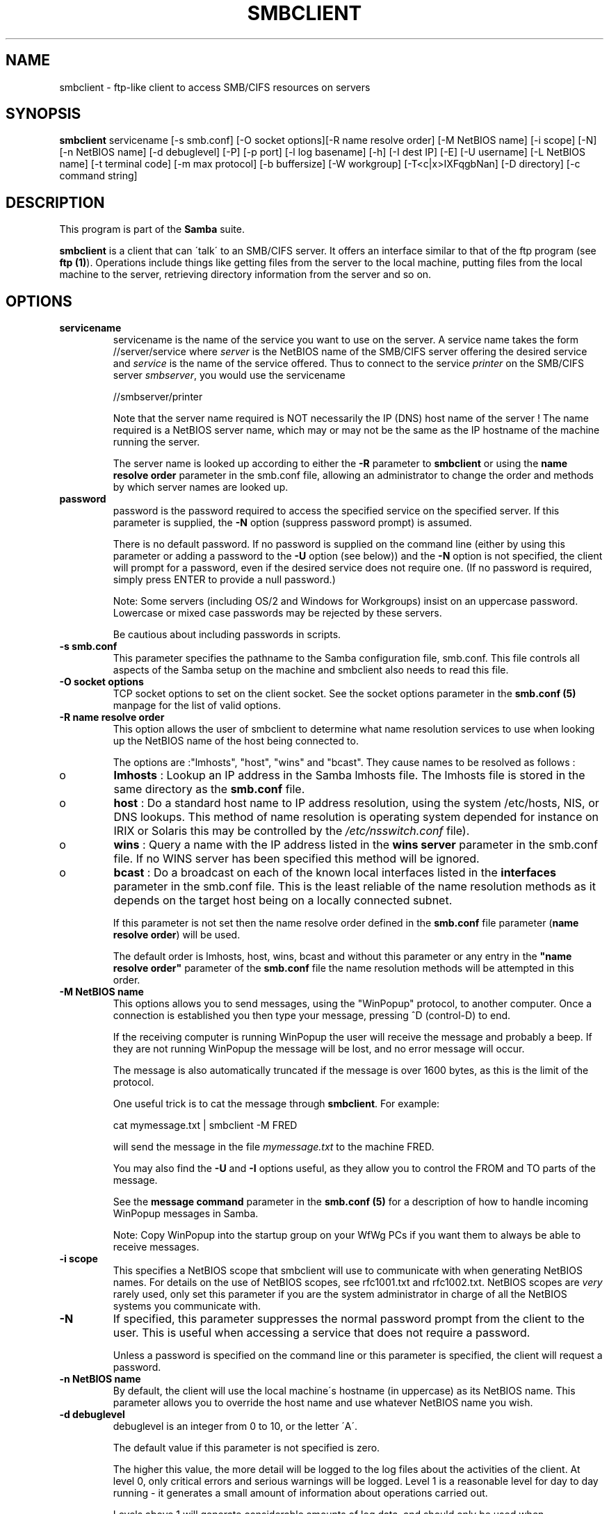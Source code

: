 .TH SMBCLIENT 1 "23 Nov 2000" "smbclient 2.2.0-alpha1"
.PP 
.SH "NAME" 
smbclient \- ftp-like client to access SMB/CIFS resources on servers
.PP 
.SH "SYNOPSIS" 
.PP 
\fBsmbclient\fP servicename [-s smb\&.conf] [-O socket options][-R name resolve order] [-M NetBIOS name] [-i scope] [-N] [-n NetBIOS name] [-d debuglevel] [-P] [-p port] [-l log basename] [-h] [-I dest IP] [-E] [-U username] [-L NetBIOS name] [-t terminal code] [-m max protocol] [-b buffersize] [-W workgroup] [-T<c|x>IXFqgbNan] [-D directory] [-c command string]
.PP 
.SH "DESCRIPTION" 
.PP 
This program is part of the \fBSamba\fP suite\&.
.PP 
\fBsmbclient\fP is a client that can \'talk\' to an SMB/CIFS server\&. It
offers an interface similar to that of the ftp program (see \fBftp
(1)\fP)\&.  Operations include things like getting files from the server
to the local machine, putting files from the local machine to the
server, retrieving directory information from the server and so on\&.
.PP 
.SH "OPTIONS" 
.PP 
.IP 
.IP "\fBservicename\fP" 
servicename is the name of the service you want
to use on the server\&. A service name takes the form
\f(CW//server/service\fP where \fIserver\fP is the NetBIOS name of the SMB/CIFS
server offering the desired service and \fIservice\fP is the name
of the service offered\&. Thus to connect to the service \fIprinter\fP on
the SMB/CIFS server \fIsmbserver\fP, you would use the servicename
.IP 
\f(CW//smbserver/printer\fP
.IP 
Note that the server name required is NOT necessarily the IP (DNS)
host name of the server ! The name required is a NetBIOS server name,
which may or may not be the same as the IP hostname of the machine
running the server\&.
.IP 
The server name is looked up according to either the
\fB-R\fP parameter to \fBsmbclient\fP or using the
\fBname resolve order\fP
parameter in the smb\&.conf file, allowing an administrator to change
the order and methods by which server names are looked up\&.
.IP 
.IP "\fBpassword\fP" 
password is the password required to access the
specified service on the specified server\&. If this parameter is
supplied, the \fB-N\fP option (suppress password prompt) is assumed\&.
.IP 
There is no default password\&. If no password is supplied on the
command line (either by using this parameter or adding a password to
the \fB-U\fP option (see below)) and the \fB-N\fP option is not specified,
the client will prompt for a password, even if the desired service
does not require one\&. (If no password is required, simply press ENTER
to provide a null password\&.)
.IP 
Note: Some servers (including OS/2 and Windows for Workgroups) insist
on an uppercase password\&. Lowercase or mixed case passwords may be
rejected by these servers\&.
.IP 
Be cautious about including passwords in scripts\&.
.IP 
.IP "\fB-s smb\&.conf\fP" 
This parameter specifies the pathname to the
Samba configuration file, smb\&.conf\&. This file controls all aspects of
the Samba setup on the machine and smbclient also needs to read this
file\&.
.IP 
.IP "\fB-O socket options\fP" 
TCP socket options to set on the client
socket\&. See the socket options
parameter in the \fBsmb\&.conf (5)\fP manpage for
the list of valid options\&.
.IP 
.IP "\fB-R name resolve order\fP" 
This option allows the user of
smbclient to determine what name resolution services to use when
looking up the NetBIOS name of the host being connected to\&.
.IP 
The options are :"lmhosts", "host", "wins" and "bcast"\&. They cause
names to be resolved as follows :
.IP 
.IP 
.IP o 
\fBlmhosts\fP : Lookup an IP address in the Samba lmhosts file\&.
The lmhosts file is stored in the same directory as the
\fBsmb\&.conf\fP file\&.
.IP 
.IP o 
\fBhost\fP : Do a standard host name to IP address resolution,
using the system /etc/hosts, NIS, or DNS lookups\&. This method of name
resolution is operating system depended for instance on IRIX or
Solaris this may be controlled by the \fI/etc/nsswitch\&.conf\fP file)\&.  
.IP 
.IP o 
\fBwins\fP : Query a name with the IP address listed in the \fBwins
server\fP parameter in the smb\&.conf file\&. If 
no WINS server has been specified this method will be ignored\&.
.IP 
.IP o 
\fBbcast\fP : Do a broadcast on each of the known local interfaces
listed in the \fBinterfaces\fP parameter
in the smb\&.conf file\&. This is the least reliable of the name resolution
methods as it depends on the target host being on a locally connected
subnet\&. 
.IP 
.IP 
If this parameter is not set then the name resolve order defined
in the \fBsmb\&.conf\fP file parameter 
(\fBname resolve order\fP)
will be used\&.
.IP 
The default order is lmhosts, host, wins, bcast and without this
parameter or any entry in the \fB"name resolve
order"\fP parameter of the
\fBsmb\&.conf\fP file the name resolution methods
will be attempted in this order\&.
.IP 
.IP "\fB-M NetBIOS name\fP" 
This options allows you to send messages,
using the "WinPopup" protocol, to another computer\&. Once a connection
is established you then type your message, pressing ^D (control-D) to
end\&.
.IP 
If the receiving computer is running WinPopup the user will receive
the message and probably a beep\&. If they are not running WinPopup the
message will be lost, and no error message will occur\&.
.IP 
The message is also automatically truncated if the message is over
1600 bytes, as this is the limit of the protocol\&.
.IP 
One useful trick is to cat the message through \fBsmbclient\fP\&.
For example:
.IP 
\f(CWcat mymessage\&.txt | smbclient -M FRED\fP
.IP 
will send the message in the file \fImymessage\&.txt\fP to the machine FRED\&.
.IP 
You may also find the \fB-U\fP and \fB-I\fP options useful, as they allow
you to control the FROM and TO parts of the message\&.
.IP 
See the \fBmessage command\fP
parameter in the \fBsmb\&.conf (5)\fP for a description of how to handle
incoming WinPopup messages in Samba\&.
.IP 
Note: Copy WinPopup into the startup group on your WfWg PCs if you
want them to always be able to receive messages\&.
.IP 
.IP "\fB-i scope\fP" 
This specifies a NetBIOS scope that smbclient will use
to communicate with when generating NetBIOS names\&. For details on the
use of NetBIOS scopes, see rfc1001\&.txt and rfc1002\&.txt\&. NetBIOS scopes
are \fIvery\fP rarely used, only set this parameter if you are the
system administrator in charge of all the NetBIOS systems you
communicate with\&.
.IP 
.IP "\fB-N\fP" 
If specified, this parameter suppresses the normal
password prompt from the client to the user\&. This is useful when
accessing a service that does not require a password\&.
.IP 
Unless a password is specified on the command line or this parameter
is specified, the client will request a password\&.
.IP 
.IP "\fB-n NetBIOS name\fP" 
By default, the client will use the local
machine\'s hostname (in uppercase) as its NetBIOS name\&. This parameter
allows you to override the host name and use whatever NetBIOS name you
wish\&.
.IP 
.IP "\fB-d debuglevel\fP" 
debuglevel is an integer from 0 to 10, or the
letter \'A\'\&.
.IP 
The default value if this parameter is not specified is zero\&.
.IP 
The higher this value, the more detail will be logged to the log files
about the activities of the client\&. At level 0, only critical errors
and serious warnings will be logged\&. Level 1 is a reasonable level for
day to day running - it generates a small amount of information about
operations carried out\&.
.IP 
Levels above 1 will generate considerable amounts of log data, and
should only be used when investigating a problem\&. Levels above 3 are
designed for use only by developers and generate HUGE amounts of log
data, most of which is extremely cryptic\&. If debuglevel is set to the
letter \'A\', then \fIall\fP debug messages will be printed\&. This setting
is for developers only (and people who \fIreally\fP want to know how the
code works internally)\&.
.IP 
Note that specifying this parameter here will override the \fBlog
level\fP parameter in the \fBsmb\&.conf
(5)\fP file\&.
.IP 
.IP "\fB-P\fP" 
This option is no longer used\&. The code in Samba2\&.0
now lets the server decide the device type, so no printer specific
flag is needed\&.
.IP 
.IP "\fB-p port\fP" 
This number is the TCP port number that will be used
when making connections to the server\&. The standard (well-known) TCP
port number for an SMB/CIFS server is 139, which is the default\&.
.IP 
.IP "\fB-l logfilename\fP" 
If specified, logfilename specifies a base
filename into which operational data from the running client will be
logged\&.
.IP 
The default base name is specified at compile time\&.
.IP 
The base name is used to generate actual log file names\&. For example,
if the name specified was "log", the debug file would be
\f(CWlog\&.client\fP\&.
.IP 
The log file generated is never removed by the client\&.
.IP 
.IP "\fB-h\fP" 
Print the usage message for the client\&.
.IP 
.IP "\fB-I IP address\fP" 
IP address is the address of the server to
connect to\&. It should be specified in standard "a\&.b\&.c\&.d" notation\&.
.IP 
Normally the client would attempt to locate a named SMB/CIFS server by
looking it up via the NetBIOS name resolution mechanism described
above in the \fBname resolve order\fP parameter
above\&. Using this parameter will force the client to assume that the
server is on the machine with the specified IP address and the NetBIOS
name component of the resource being connected to will be ignored\&.
.IP 
There is no default for this parameter\&. If not supplied, it will be
determined automatically by the client as described above\&.
.IP 
.IP "\fB-E\fP" 
This parameter causes the client to write messages to the
standard error stream (stderr) rather than to the standard output
stream\&.
.IP 
By default, the client writes messages to standard output - typically
the user\'s tty\&.
.IP 
.IP "\fB-U username\fP" 
This specifies the user name that will be used by
the client to make a connection, assuming your server is not a downlevel
server that is running a protocol level that uses passwords on shares,
not on usernames\&.
.IP 
Some servers are fussy about the case of this name, and some insist
that it must be a valid NetBIOS name\&.
.IP 
If no username is supplied, it will default to an uppercase version of
the environment variable \f(CWUSER\fP or \f(CWLOGNAME\fP in that order\&.  If no
username is supplied and neither environment variable exists the
username "GUEST" will be used\&.
.IP 
If the \f(CWUSER\fP environment variable contains a \'%\' character,
everything after that will be treated as a password\&. This allows you
to set the environment variable to be \f(CWUSER=username%password\fP so
that a password is not passed on the command line (where it may be
seen by the ps command)\&.
.IP 
If the service you are connecting to requires a password, it can be
supplied using the \fB-U\fP option, by appending a percent symbol ("%")
then the password to username\&.  For example, to attach to a service as
user \f(CW"fred"\fP with password \f(CW"secret"\fP, you would specify\&. 
.br 
.IP 
\f(CW-U fred%secret\fP 
.br 
.IP 
on the command line\&. Note that there are no spaces around the percent
symbol\&.
.IP 
If you specify the password as part of username then the \fB-N\fP option
(suppress password prompt) is assumed\&.
.IP 
If you specify the password as a parameter \fIAND\fP as part of username
then the password as part of username will take precedence\&. Putting
nothing before or nothing after the percent symbol will cause an empty
username or an empty password to be used, respectively\&.
.IP 
The password may also be specified by setting up an environment
variable called \f(CWPASSWD\fP that contains the users password\&. Note
that this may be very insecure on some systems but on others allows
users to script smbclient commands without having a password appear in
the command line of a process listing\&.
.IP 
A third option is to use a credentials file which contains
the plaintext of the username and password\&.  This option is
mainly provided for scripts where the admin doesn\'t desire to
pass the credentials on the command line or via environment variables\&.
If this method is used, make certain that the permissions on the file
restrict access from unwanted users\&.  See the \fB-A\fP for more details\&.
.IP 
Note: Some servers (including OS/2 and Windows for Workgroups) insist
on an uppercase password\&. Lowercase or mixed case passwords may be
rejected by these servers\&.
.IP 
Be cautious about including passwords in scripts or in the
\f(CWPASSWD\fP environment variable\&. Also, on many systems the command
line of a running process may be seen via the \f(CWps\fP command to be
safe always allow smbclient to prompt for a password and type it in
directly\&.
.IP 
.IP "\fB-A <filename>\fP" 
This option allows you to specify a file from which
to read the username and password used in the connection\&.  The format
of the file is
.IP 
\f(CWusername = <value>\fP 
.br 
\f(CWpassword = <value\fP 
.br 
.IP 
Make certain that the permissions on the file restrict access from
unwanted users\&.
.IP 
.IP "\fB-L\fP" 
This option allows you to look at what services are
available on a server\&. You use it as \f(CW"smbclient -L host"\fP and a
list should appear\&.  The \fB-I\fP option may be useful if your NetBIOS
names don\'t match your tcp/ip dns host names or if you are trying to
reach a host on another network\&.
.IP 
.IP "\fB-t terminal code\fP" 
This option tells smbclient how to interpret
filenames coming from the remote server\&. Usually Asian language
multibyte UNIX implementations use different character sets than
SMB/CIFS servers (\fIEUC\fP instead of \fISJIS\fP for example)\&. Setting
this parameter will let smbclient convert between the UNIX filenames
and the SMB filenames correctly\&. This option has not been seriously
tested and may have some problems\&.
.IP 
The terminal codes include \f(CWsjis\fP, \f(CWeuc\fP, \f(CWjis7\fP, \f(CWjis8\fP,
\f(CWjunet\fP, \f(CWhex\fP, \f(CWcap\fP\&. This is not a complete list, check the
Samba source code for the complete list\&.
.IP 
.IP "\fB-m max protocol level\fP" 
With the new code in Samba2\&.0,
\fBsmbclient\fP always attempts to connect at the maximum
protocols level the server supports\&. This parameter is
preserved for backwards compatibility, but any string
following the \fB-m\fP will be ignored\&.
.IP 
.IP "\fB-b buffersize\fP" 
This option changes the transmit/send buffer
size when getting or putting a file from/to the server\&. The default
is 65520 bytes\&. Setting this value smaller (to 1200 bytes) has been
observed to speed up file transfers to and from a Win9x server\&.
.IP 
.IP "\fB-W WORKGROUP\fP" 
Override the default workgroup specified in the
\fBworkgroup\fP parameter of the
\fBsmb\&.conf\fP file for this connection\&. This may
be needed to connect to some servers\&.
.IP 
.IP "\fB-T tar options\fP" 
smbclient may be used to create
\fBtar (1)\fP compatible backups of all the files on an SMB/CIFS
share\&. The secondary tar flags that can be given to this option are :
.IP 
.IP 
.IP "\fBc\fP" 
Create a tar file on UNIX\&. Must be followed by the
name of a tar file, tape device or \f(CW"-"\fP for standard output\&. If
using standard output you must turn the log level to its lowest value
\f(CW-d0\fP to avoid corrupting your tar file\&. This flag is
mutually exclusive with the \fBx\fP flag\&.
.IP 
.IP "\fBx\fP" 
Extract (restore) a local tar file back to a
share\&. Unless the \fB-D\fP option is given, the tar files will be
restored from the top level of the share\&. Must be followed by the name
of the tar file, device or \f(CW"-"\fP for standard input\&. Mutually exclusive
with the \fBc\fP flag\&. Restored files have their creation times (mtime)
set to the date saved in the tar file\&. Directories currently do not
get their creation dates restored properly\&.
.IP 
.IP "\fBI\fP" 
Include files and directories\&. Is the default
behavior when filenames are specified above\&. Causes tar files to
be included in an extract or create (and therefore everything else to
be excluded)\&. See example below\&.  Filename globbing works 
in one of two ways\&.  See \fBr\fP below\&.
.IP 
.IP "\fBX\fP" 
Exclude files and directories\&. Causes tar files to
be excluded from an extract or create\&. See example below\&.  Filename
globbing works in one of two ways now\&. See \fBr\fP below\&.
.IP 
.IP "\fBb\fP" 
Blocksize\&. Must be followed by a valid (greater than
zero) blocksize\&.  Causes tar file to be written out in
blocksize*TBLOCK (usually 512 byte) blocks\&.
.IP 
.IP "\fBg\fP" 
Incremental\&. Only back up files that have the
archive bit set\&. Useful only with the \fBc\fP flag\&.
.IP 
.IP "\fBq\fP" 
Quiet\&. Keeps tar from printing diagnostics as it
works\&.  This is the same as tarmode quiet\&.
.IP 
.IP "\fBr\fP" 
Regular expression include or exclude\&.  Uses regular 
regular expression matching for excluding or excluding files if 
compiled with HAVE_REGEX_H\&. However this mode can be very slow\&. If 
not compiled with HAVE_REGEX_H, does a limited wildcard match on * and 
?\&.
.IP 
.IP "\fBN\fP" 
Newer than\&. Must be followed by the name of a file
whose date is compared against files found on the share during a
create\&. Only files newer than the file specified are backed up to the
tar file\&. Useful only with the \fBc\fP flag\&.
.IP 
.IP "\fBa\fP" 
Set archive bit\&. Causes the archive bit to be reset
when a file is backed up\&. Useful with the \fBg\fP and \fBc\fP flags\&.
.IP 
.IP 
\fITar Long File Names\fP
.IP 
smbclient\'s tar option now supports long file names both on backup and
restore\&. However, the full path name of the file must be less than
1024 bytes\&.  Also, when a tar archive is created, smbclient\'s tar
option places all files in the archive with relative names, not
absolute names\&.
.IP 
\fITar Filenames\fP
.IP 
All file names can be given as DOS path names (with \f(CW\e\fP as the
component separator) or as UNIX path names (with \f(CW/\fP as the
component separator)\&.
.IP 
\fIExamples\fP
.IP 
.IP 
.IP o 
Restore from tar file backup\&.tar into myshare on mypc (no password on share)\&.
.IP 
\f(CWsmbclient //mypc/myshare "" -N -Tx backup\&.tar\fP
.IP 
.IP o 
Restore everything except users/docs
.IP 
\f(CWsmbclient //mypc/myshare "" -N -TXx backup\&.tar users/docs\fP
.IP 
.IP o 
Create a tar file of the files beneath users/docs\&.
.IP 
\f(CWsmbclient //mypc/myshare "" -N -Tc backup\&.tar users/docs\fP
.IP 
.IP o 
Create the same tar file as above, but now use a DOS path name\&.
.IP 
\f(CWsmbclient //mypc/myshare "" -N -tc backup\&.tar users\eedocs\fP
.IP 
.IP o 
Create a tar file of all the files and directories in the share\&.
.IP 
\f(CWsmbclient //mypc/myshare "" -N -Tc backup\&.tar *\fP
.IP 
.IP 
.IP "\fB-D initial directory\fP" 
Change to initial directory before
starting\&. Probably only of any use with the tar \fB-T\fP option\&.
.IP 
.IP "\fB-c command string\fP" 
command string is a semicolon separated
list of commands to be executed instead of prompting from stdin\&.
\fB-N\fP is implied by \fB-c\fP\&.
.IP 
This is particularly useful in scripts and for printing stdin to the
server, e\&.g\&. \f(CW-c \'print -\'\fP\&.
.IP 
.PP 
.SH "OPERATIONS" 
.PP 
Once the client is running, the user is presented with a prompt :
.PP 
\f(CWsmb:\e>\fP
.PP 
The backslash ("\e") indicates the current working directory on the
server, and will change if the current working directory is changed\&.
.PP 
The prompt indicates that the client is ready and waiting to carry out
a user command\&. Each command is a single word, optionally followed by
parameters specific to that command\&. Command and parameters are
space-delimited unless these notes specifically state otherwise\&. All
commands are case-insensitive\&.  Parameters to commands may or may not
be case sensitive, depending on the command\&.
.PP 
You can specify file names which have spaces in them by quoting the
name with double quotes, for example "a long file name"\&.
.PP 
Parameters shown in square brackets (e\&.g\&., "[parameter]") are
optional\&. If not given, the command will use suitable
defaults\&. Parameters shown in angle brackets (e\&.g\&., "<parameter>") are
required\&.
.PP 
Note that all commands operating on the server are actually performed
by issuing a request to the server\&. Thus the behavior may vary from
server to server, depending on how the server was implemented\&.
.PP 
The commands available are given here in alphabetical order\&.
.PP 
.IP 
.IP "\fB? [command]\fP" 
If "command" is specified,
the \fB?\fP command will display a brief informative message about the
specified command\&.  If no command is specified, a list of available
commands will be displayed\&.
.IP 
.IP "\fB! [shell command]\fP" 
If "shell command"
is specified, the \fB!\fP  command will execute a shell locally and run
the specified shell command\&. If no command is specified, a local shell
will be run\&.
.IP 
.IP "\fBcd [directory name]\fP" 
If "directory name" is
specified, the current working directory on the server will be changed
to the directory specified\&. This operation will fail if for any reason
the specified directory is inaccessible\&.
.IP 
If no directory name is specified, the current working directory on
the server will be reported\&.
.IP 
.IP "\fBdel <mask>\fP" 
The client will request that the server
attempt to delete all files matching "mask" from the current working
directory on the server\&.
.IP 
.IP "\fBdir <mask>\fP" 
A list of the files matching "mask" in
the current working directory on the server will be retrieved from the
server and displayed\&.
.IP 
.IP "\fBexit\fP" 
Terminate the connection with the server and
exit from the program\&.
.IP 
.IP "\fBget <remote file name> [local file name]\fP" 
Copy the
file called "remote file name" from the server to the machine running
the client\&. If specified, name the local copy "local file name"\&.  Note
that all transfers in smbclient are binary\&. See also the
\fBlowercase\fP command\&.
.IP 
.IP "\fBhelp [command]\fP" 
See the \fB?\fP
command above\&.
.IP 
.IP "\fBlcd [directory name]\fP" 
If "directory name" is
specified, the current working directory on the local machine will
be changed to the directory specified\&. This operation will fail if for
any reason the specified directory is inaccessible\&.
.IP 
If no directory name is specified, the name of the current working
directory on the local machine will be reported\&.
.IP 
.IP "\fBlowercase\fP" 
Toggle lowercasing of filenames
for the \fBget\fP and \fBmget\fP commands\&.
.IP 
When lowercasing is toggled ON, local filenames are converted to
lowercase when using the \fBget\fP and \fBmget\fP
commands\&. This is often useful when copying (say) MSDOS files from a
server, because lowercase filenames are the norm on UNIX systems\&.
.IP 
.IP "\fBls <mask>\fP" 
See the \fBdir\fP command above\&.
.IP 
.IP "\fBmask <mask>\fP" 
This command allows the user to set
up a mask which will be used during recursive operation of the
\fBmget\fP and \fBmput\fP commands\&.
.IP 
The masks specified to the \fBmget\fP and
\fBmput\fP commands act as filters for directories rather
than files when recursion is toggled ON\&.
.IP 
The mask specified with the \&.B mask command is necessary to filter
files within those directories\&. For example, if the mask specified in
an \fBmget\fP command is "source*" and the mask specified
with the mask command is "*\&.c" and recursion is toggled ON, the
\fBmget\fP command will retrieve all files matching "*\&.c" in
all directories below and including all directories matching "source*"
in the current working directory\&.
.IP 
Note that the value for mask defaults to blank (equivalent to "*") and
remains so until the mask command is used to change it\&. It retains the
most recently specified value indefinitely\&. To avoid unexpected
results it would be wise to change the value of \&.I mask back to "*"
after using the \fBmget\fP or \fBmput\fP commands\&.
.IP 
.IP "\fBmd <directory name>\fP" 
See the \fBmkdir\fP
command\&.
.IP 
.IP "\fBmget <mask>\fP" 
Copy all files matching mask from the
server to the machine running the client\&.
.IP 
Note that mask is interpreted differently during recursive operation
and non-recursive operation - refer to the \fBrecurse\fP
and \fBmask\fP commands for more information\&. Note that all
transfers in \&.B smbclient are binary\&. See also the
\fBlowercase\fP command\&.
.IP 
.IP "\fBmkdir <directory name>\fP" 
Create a new directory on
the server (user access privileges permitting) with the specified
name\&.
.IP 
.IP "\fBmput <mask>\fP" 
Copy all files matching mask in
the current working directory on the local machine to the current
working directory on the server\&.
.IP 
Note that mask is interpreted differently during recursive operation
and non-recursive operation - refer to the \fBrecurse\fP
and \fBmask\fP commands for more information\&. Note that all
transfers in \&.B smbclient are binary\&.
.IP 
.IP "\fBprint <file name>\fP" 
Print the specified file
from the local machine through a printable service on the server\&.
.IP 
See also the \fBprintmode\fP command\&.
.IP 
.IP "\fBprintmode <graphics or text>\fP" 
Set the print
mode to suit either binary data (such as graphical information) or
text\&. Subsequent print commands will use the currently set print
mode\&.
.IP 
.IP "\fBprompt\fP" 
Toggle prompting for filenames during
operation of the \fBmget\fP and \fBmput\fP
commands\&.
.IP 
When toggled ON, the user will be prompted to confirm the transfer of
each file during these commands\&. When toggled OFF, all specified files
will be transferred without prompting\&.
.IP 
.IP "\fBput <local file name> [remote file name]\fP" 
Copy the
file called "local file name" from the machine running the client to
the server\&. If specified, name the remote copy "remote file name"\&.
Note that all transfers in smbclient are binary\&. See also the
\fBlowercase\fP command\&.
.IP 
.IP "\fBqueue\fP" 
Displays the print queue, showing the job
id, name, size and current status\&.
.IP 
.IP "\fBquit\fP" 
See the \fBexit\fP command\&.
.IP 
.IP "\fBrd <directory name>\fP" 
See the \fBrmdir\fP
command\&.
.IP 
.IP "\fBrecurse\fP" 
Toggle directory recursion for the
commands \fBmget\fP and \fBmput\fP\&.
.IP 
When toggled ON, these commands will process all directories in the
source directory (i\&.e\&., the directory they are copying \&.IR from ) and
will recurse into any that match the mask specified to the
command\&. Only files that match the mask specified using the
\fBmask\fP command will be retrieved\&. See also the
\fBmask\fP command\&.
.IP 
When recursion is toggled OFF, only files from the current working
directory on the source machine that match the mask specified to the
\fBmget\fP or \fBmput\fP commands will be copied,
and any mask specified using the \fBmask\fP command will be
ignored\&.
.IP 
.IP "\fBrm <mask>\fP" 
Remove all files matching mask from
the current working directory on the server\&.
.IP 
.IP "\fBrmdir <directory name>\fP" 
Remove the specified
directory (user access privileges permitting) from the server\&.
.IP 
.IP "\fBtar <c|x>[IXbgNa]\fP" 
Performs a tar operation - see
the \fB-T\fP command line option above\&. Behavior may be
affected by the \fBtarmode\fP command (see below)\&. Using
g (incremental) and N (newer) will affect tarmode settings\&. Note that
using the "-" option with tar x may not work - use the command line
option instead\&.
.IP 
.IP "\fBblocksize <blocksize>\fP" 
Blocksize\&. Must be
followed by a valid (greater than zero) blocksize\&. Causes tar file to
be written out in blocksize*TBLOCK (usually 512 byte) blocks\&.
.IP 
.IP "\fBtarmode <full|inc|reset|noreset>\fP" 
Changes tar\'s
behavior with regard to archive bits\&. In full mode, tar will back up
everything regardless of the archive bit setting (this is the default
mode)\&. In incremental mode, tar will only back up files with the
archive bit set\&. In reset mode, tar will reset the archive bit on all
files it backs up (implies read/write share)\&.
.IP 
.IP "\fBsetmode <filename> <perm=[+|\e-]rsha>\fP" 
A version
of the DOS attrib command to set file permissions\&. For example:
.IP 
\f(CWsetmode myfile +r\fP
.IP 
would make myfile read only\&.
.IP 
.PP 
.SH "NOTES" 
.PP 
Some servers are fussy about the case of supplied usernames,
passwords, share names (AKA service names) and machine names\&. If you
fail to connect try giving all parameters in uppercase\&.
.PP 
It is often necessary to use the \fB-n\fP option when connecting to some
types of servers\&. For example OS/2 LanManager insists on a valid
NetBIOS name being used, so you need to supply a valid name that would
be known to the server\&.
.PP 
smbclient supports long file names where the server supports the
LANMAN2 protocol or above\&.
.PP 
.SH "ENVIRONMENT VARIABLES" 
.PP 
The variable \fBUSER\fP may contain the username of the person using the
client\&.  This information is used only if the protocol level is high
enough to support session-level passwords\&.
.PP 
The variable \fBPASSWD\fP may contain the password of the person using
the client\&.  This information is used only if the protocol level is
high enough to support session-level passwords\&.
.PP 
.SH "INSTALLATION" 
.PP 
The location of the client program is a matter for individual system
administrators\&. The following are thus suggestions only\&.
.PP 
It is recommended that the smbclient software be installed in the
/usr/local/samba/bin or /usr/samba/bin directory, this directory
readable by all, writeable only by root\&. The client program itself
should be executable by all\&. The client should \fINOT\fP be setuid or
setgid!
.PP 
The client log files should be put in a directory readable and
writeable only by the user\&.
.PP 
To test the client, you will need to know the name of a running
SMB/CIFS server\&. It is possible to run \fBsmbd (8)\fP
an ordinary user - running that server as a daemon on a
user-accessible port (typically any port number over 1024) would
provide a suitable test server\&.
.PP 
.SH "DIAGNOSTICS" 
.PP 
Most diagnostics issued by the client are logged in a specified log
file\&. The log file name is specified at compile time, but may be
overridden on the command line\&.
.PP 
The number and nature of diagnostics available depends on the debug
level used by the client\&. If you have problems, set the debug level to
3 and peruse the log files\&.
.PP 
.SH "VERSION" 
.PP 
This man page is correct for version 2\&.0 of the Samba suite\&.
.PP 
.SH "AUTHOR" 
.PP 
The original Samba software and related utilities were created by
Andrew Tridgell \fIsamba@samba\&.org\fP\&. Samba is now developed
by the Samba Team as an Open Source project similar to the way the
Linux kernel is developed\&.
.PP 
The original Samba man pages were written by Karl Auer\&. The man page
sources were converted to YODL format (another excellent piece of Open
Source software, available at
\fBftp://ftp\&.icce\&.rug\&.nl/pub/unix/\fP)
and updated for the Samba2\&.0 release by Jeremy Allison\&.
\fIsamba@samba\&.org\fP\&.
.PP 
See \fBsamba (7)\fP to find out how to get a full
list of contributors and details on how to submit bug reports,
comments etc\&.
